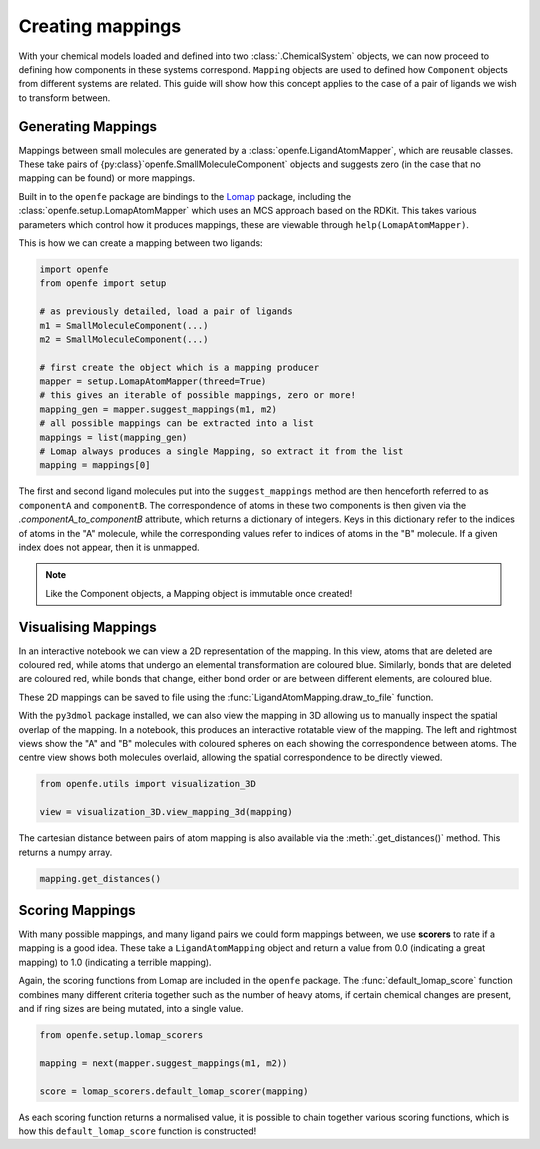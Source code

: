 Creating mappings
=================

With your chemical models loaded and defined into two :class:`.ChemicalSystem` objects,
we can now proceed to defining how components in these systems correspond.
``Mapping`` objects are used to defined how ``Component`` objects from different systems are related.
This guide will show how this concept applies to the case of a pair of ligands we wish to transform between.

Generating Mappings
-------------------

Mappings between small molecules are generated by a :class:`openfe.LigandAtomMapper`,
which are reusable classes.
These take pairs of {py:class}`openfe.SmallMoleculeComponent` objects and suggests zero
(in the case that no mapping can be found) or more mappings.

Built in to the ``openfe`` package are bindings to the `Lomap <https://github.com/OpenFreeEnergy/Lomap>`_ package,
including the :class:`openfe.setup.LomapAtomMapper`
which uses an MCS approach based on the RDKit.
This takes various parameters which control how it produces mappings,
these are viewable through ``help(LomapAtomMapper)``.

This is how we can create a mapping between two ligands: 

.. code::

   import openfe
   from openfe import setup

   # as previously detailed, load a pair of ligands
   m1 = SmallMoleculeComponent(...)
   m2 = SmallMoleculeComponent(...)

   # first create the object which is a mapping producer
   mapper = setup.LomapAtomMapper(threed=True)
   # this gives an iterable of possible mappings, zero or more!
   mapping_gen = mapper.suggest_mappings(m1, m2)
   # all possible mappings can be extracted into a list
   mappings = list(mapping_gen)
   # Lomap always produces a single Mapping, so extract it from the list
   mapping = mappings[0]


The first and second ligand molecules put into the ``suggest_mappings`` method
are then henceforth referred to as ``componentA`` and ``componentB``.
The correspondence of atoms in these two components is then given via the `.componentA_to_componentB` attribute,
which returns a dictionary of integers.
Keys in this dictionary refer to the indices of atoms in the "A" molecule,
while the corresponding values refer to indices of atoms in the "B" molecule.
If a given index does not appear, then it is unmapped.


.. note::
   Like the Component objects, a Mapping object is immutable once created!


Visualising Mappings
--------------------

In an interactive notebook we can view a 2D representation of the mapping.
In this view,
atoms that are deleted are coloured red, while atoms that undergo an elemental transformation are coloured blue.
Similarly, bonds that are deleted are coloured red,
while bonds that change, either bond order or are between different elements,
are coloured blue.


.. image:: img/2d_mapping.png
   :width: 90%
   :align: center
   :alt: Sample output of 2d mapping visualisation


These 2D mappings can be saved to file using the :func:`LigandAtomMapping.draw_to_file` function.

With the ``py3dmol`` package installed,
we can also view the mapping in 3D allowing us to manually inspect the spatial overlap
of the mapping.
In a notebook, this produces an interactive rotatable view of the mapping.
The left and rightmost views show the "A" and "B" molecules
with coloured spheres on each showing the correspondence between atoms.
The centre view shows both molecules overlaid, allowing the spatial correspondence to be directly viewed.

.. code::

   from openfe.utils import visualization_3D

   view = visualization_3D.view_mapping_3d(mapping)


.. image:: img/3d_mapping.png
   :width: 90%
   :align: center
   :alt: Sample output of view_mapping_3d function


The cartesian distance between pairs of atom mapping is also available via the :meth:`.get_distances()` method.
This returns a numpy array.

.. code::

   mapping.get_distances()


Scoring Mappings
----------------

With many possible mappings,
and many ligand pairs we could form mappings between,
we use **scorers** to rate if a mapping is a good idea.
These take a ``LigandAtomMapping`` object and return a value from 0.0 (indicating a great mapping)
to 1.0 (indicating a terrible mapping).

Again, the scoring functions from Lomap are included in the ``openfe`` package.
The :func:`default_lomap_score` function combines many different criteria together
such as the number of heavy atoms,
if certain chemical changes are present,
and if ring sizes are being mutated,
into a single value.

.. code::

   from openfe.setup.lomap_scorers

   mapping = next(mapper.suggest_mappings(m1, m2))

   score = lomap_scorers.default_lomap_scorer(mapping)


As each scoring function returns a normalised value,
it is possible to chain together various scoring functions,
which is how this ``default_lomap_score`` function is constructed!
